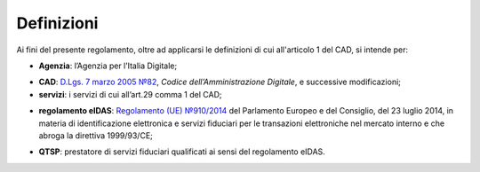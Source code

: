 .. _`§1`:

Definizioni
===========

Ai fini del presente regolamento, oltre ad applicarsi le definizioni di
cui all'articolo 1 del CAD, si intende per:

.. _`AgID`:
-  **Agenzia**: l’Agenzia per l’Italia Digitale;

.. _`CAD`:
-  **CAD**: `D.Lgs. 7 marzo 2005 №82 <https://docs.italia.it/italia/piano-triennale-ict/codice-amministrazione-digitale-docs/it/v2018-09-28/>`__, *Codice dell’Amministrazione Digitale*, e successive modificazioni;

-  **servizi**: i servizi di cui all’art.29 comma 1 del CAD;

.. _`eIDAS`:
-  **regolamento eIDAS**: `Regolamento (UE) №910/2014 <https://eur-lex.europa.eu/legal-content/IT/TXT/?uri=CELEX%3A32014R0910>`__ del Parlamento Europeo e del Consiglio, del 23 luglio 2014, in materia di identificazione elettronica e servizi fiduciari per le transazioni elettroniche nel mercato interno e che abroga la direttiva 1999/93/CE;

.. _`QTSP`:
-  **QTSP**: prestatore di servizi fiduciari qualificati ai sensi del regolamento eIDAS.
